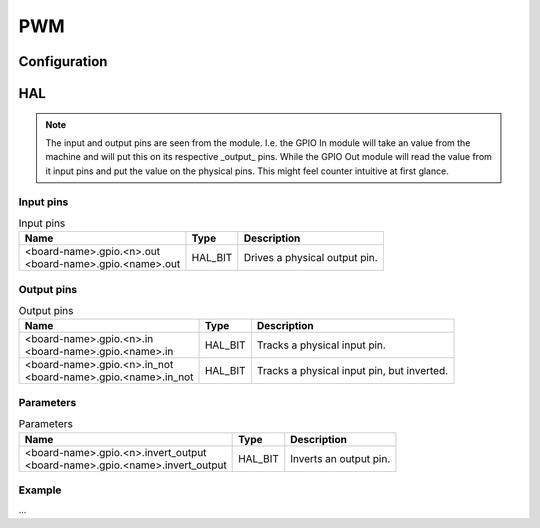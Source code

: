 ===
PWM
===



Configuration
=============


HAL
===

.. note::
    The input and output pins are seen from the module. I.e. the GPIO In module will take an
    value from the machine and will put this on its respective _output_ pins. While the GPIO
    Out module will read the value from it input pins and put the value on the physical pins.
    This might feel counter intuitive at first glance.

Input pins
----------

.. list-table:: Input pins
   :widths: auto
   :header-rows: 1

   * - Name
     - Type
     - Description
   * - | <board-name>.gpio.<n>.out
       | <board-name>.gpio.<name>.out
     - HAL_BIT
     - Drives a physical output pin.

Output pins
-----------

.. list-table:: Output pins
   :widths: auto
   :header-rows: 1

   * - Name
     - Type
     - Description
   * - | <board-name>.gpio.<n>.in
       | <board-name>.gpio.<name>.in
     - HAL_BIT
     - Tracks a physical input pin.
   * - | <board-name>.gpio.<n>.in_not
       | <board-name>.gpio.<name>.in_not
     - HAL_BIT
     - Tracks a physical input pin, but inverted.

Parameters
----------

.. list-table:: Parameters
   :widths: auto
   :header-rows: 1

   * - Name
     - Type
     - Description
   * - | <board-name>.gpio.<n>.invert_output
       | <board-name>.gpio.<name>.invert_output
     - HAL_BIT
     - Inverts an output pin.

Example
-------

...